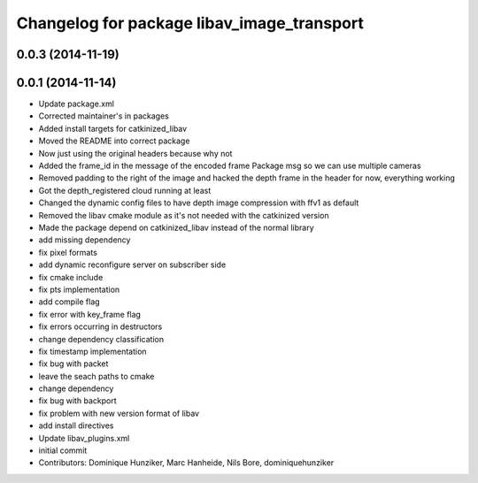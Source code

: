 ^^^^^^^^^^^^^^^^^^^^^^^^^^^^^^^^^^^^^^^^^^^
Changelog for package libav_image_transport
^^^^^^^^^^^^^^^^^^^^^^^^^^^^^^^^^^^^^^^^^^^

0.0.3 (2014-11-19)
------------------

0.0.1 (2014-11-14)
------------------
* Update package.xml
* Corrected maintainer's in packages
* Added install targets for catkinized_libav
* Moved the README into correct package
* Now just using the original headers because why not
* Added the frame_id in the message of the encoded frame Package msg so we can use multiple cameras
* Removed padding to the right of the image and hacked the depth frame in the header for now, everything working
* Got the depth_registered cloud running at least
* Changed the dynamic config files to have depth image compression with ffv1 as default
* Removed the libav cmake module as it's not needed with the catkinized version
* Made the package depend on catkinized_libav instead of the normal library
* add missing dependency
* fix pixel formats
* add dynamic reconfigure server on subscriber side
* fix cmake include
* fix pts implementation
* add compile flag
* fix error with key_frame flag
* fix errors occurring in destructors
* change dependency classification
* fix timestamp implementation
* fix bug with packet
* leave the seach paths to cmake
* change dependency
* fix bug with backport
* fix problem with new version format of libav
* add install directives
* Update libav_plugins.xml
* initial commit
* Contributors: Dominique Hunziker, Marc Hanheide, Nils Bore, dominiquehunziker
